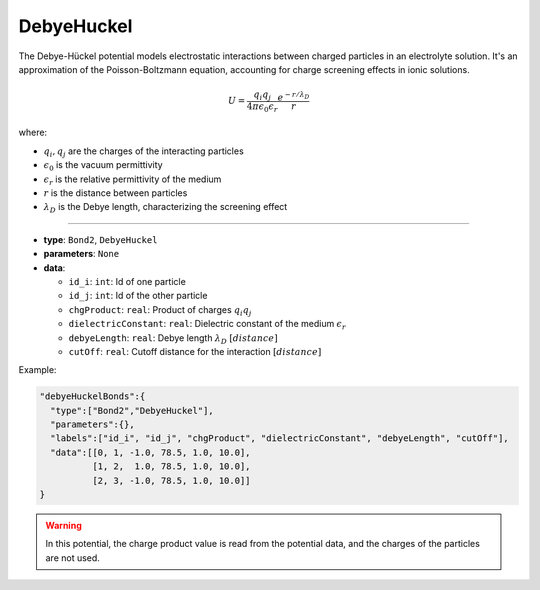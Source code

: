 DebyeHuckel
-----------

The Debye-Hückel potential models electrostatic interactions between charged particles in an electrolyte solution. It's an approximation of the Poisson-Boltzmann equation, accounting for charge screening effects in ionic solutions.

.. math::

    U = \frac{q_i q_j}{4\pi\epsilon_0\epsilon_r} \frac{e^{-r/\lambda_D}}{r}

where:

* :math:`q_i, q_j` are the charges of the interacting particles
* :math:`\epsilon_0` is the vacuum permittivity
* :math:`\epsilon_r` is the relative permittivity of the medium
* :math:`r` is the distance between particles
* :math:`\lambda_D` is the Debye length, characterizing the screening effect

----

* **type**: ``Bond2``, ``DebyeHuckel``
* **parameters**: ``None``
* **data**:

  * ``id_i``: ``int``: Id of one particle
  * ``id_j``: ``int``: Id of the other particle
  * ``chgProduct``: ``real``: Product of charges :math:`q_i q_j`
  * ``dielectricConstant``: ``real``: Dielectric constant of the medium :math:`\epsilon_r`
  * ``debyeLength``: ``real``: Debye length :math:`\lambda_D` :math:`[distance]`
  * ``cutOff``: ``real``: Cutoff distance for the interaction :math:`[distance]`

Example:

.. code-block::

   "debyeHuckelBonds":{
     "type":["Bond2","DebyeHuckel"],
     "parameters":{},
     "labels":["id_i", "id_j", "chgProduct", "dielectricConstant", "debyeLength", "cutOff"],
     "data":[[0, 1, -1.0, 78.5, 1.0, 10.0],
             [1, 2,  1.0, 78.5, 1.0, 10.0],
             [2, 3, -1.0, 78.5, 1.0, 10.0]]
   }

.. warning::
    In this potential, the charge product value is read from the potential data, and the charges of the particles are not used.
